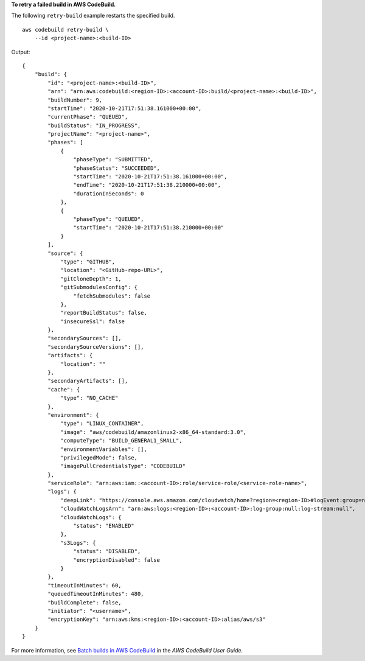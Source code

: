 **To retry a failed build in AWS CodeBuild.**

The following ``retry-build`` example restarts the specified build. ::

    aws codebuild retry-build \
        --id <project-name>:<build-ID>

Output::

    {
        "build": {
            "id": "<project-name>:<build-ID>",
            "arn": "arn:aws:codebuild:<region-ID>:<account-ID>:build/<project-name>:<build-ID>",
            "buildNumber": 9,
            "startTime": "2020-10-21T17:51:38.161000+00:00",
            "currentPhase": "QUEUED",
            "buildStatus": "IN_PROGRESS",
            "projectName": "<project-name>",
            "phases": [
                {
                    "phaseType": "SUBMITTED",
                    "phaseStatus": "SUCCEEDED",
                    "startTime": "2020-10-21T17:51:38.161000+00:00",
                    "endTime": "2020-10-21T17:51:38.210000+00:00",
                    "durationInSeconds": 0
                },
                {
                    "phaseType": "QUEUED",
                    "startTime": "2020-10-21T17:51:38.210000+00:00"
                }
            ],
            "source": {
                "type": "GITHUB",
                "location": "<GitHub-repo-URL>",
                "gitCloneDepth": 1,
                "gitSubmodulesConfig": {
                    "fetchSubmodules": false
                },
                "reportBuildStatus": false,
                "insecureSsl": false
            },
            "secondarySources": [],
            "secondarySourceVersions": [],
            "artifacts": {
                "location": ""
            },
            "secondaryArtifacts": [],
            "cache": {
                "type": "NO_CACHE"
            },
            "environment": {
                "type": "LINUX_CONTAINER",
                "image": "aws/codebuild/amazonlinux2-x86_64-standard:3.0",
                "computeType": "BUILD_GENERAL1_SMALL",
                "environmentVariables": [],
                "privilegedMode": false,
                "imagePullCredentialsType": "CODEBUILD"
            },
            "serviceRole": "arn:aws:iam::<account-ID>:role/service-role/<service-role-name>",
            "logs": {
                "deepLink": "https://console.aws.amazon.com/cloudwatch/home?region=<region-ID>#logEvent:group=null;stream=null",
                "cloudWatchLogsArn": "arn:aws:logs:<region-ID>:<account-ID>:log-group:null:log-stream:null",
                "cloudWatchLogs": {
                    "status": "ENABLED"
                },
                "s3Logs": {
                    "status": "DISABLED",
                    "encryptionDisabled": false
                }
            },
            "timeoutInMinutes": 60,
            "queuedTimeoutInMinutes": 480,
            "buildComplete": false,
            "initiator": "<username>",
            "encryptionKey": "arn:aws:kms:<region-ID>:<account-ID>:alias/aws/s3"
        }
    }

For more information, see `Batch builds in AWS CodeBuild <https://docs.aws.amazon.com/codebuild/latest/userguide/batch-build.html>`__ in the *AWS CodeBuild User Guide*.

